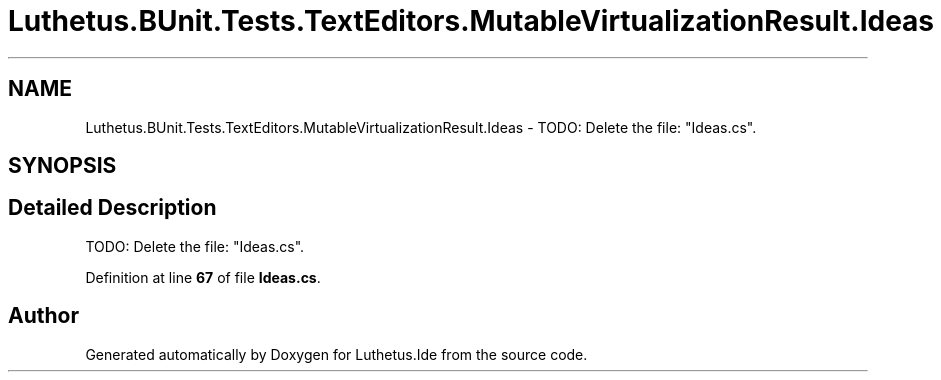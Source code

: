 .TH "Luthetus.BUnit.Tests.TextEditors.MutableVirtualizationResult.Ideas" 3 "Version 1.0.0" "Luthetus.Ide" \" -*- nroff -*-
.ad l
.nh
.SH NAME
Luthetus.BUnit.Tests.TextEditors.MutableVirtualizationResult.Ideas \- TODO: Delete the file: "Ideas\&.cs"\&.  

.SH SYNOPSIS
.br
.PP
.SH "Detailed Description"
.PP 
TODO: Delete the file: "Ideas\&.cs"\&. 
.PP
Definition at line \fB67\fP of file \fBIdeas\&.cs\fP\&.

.SH "Author"
.PP 
Generated automatically by Doxygen for Luthetus\&.Ide from the source code\&.
